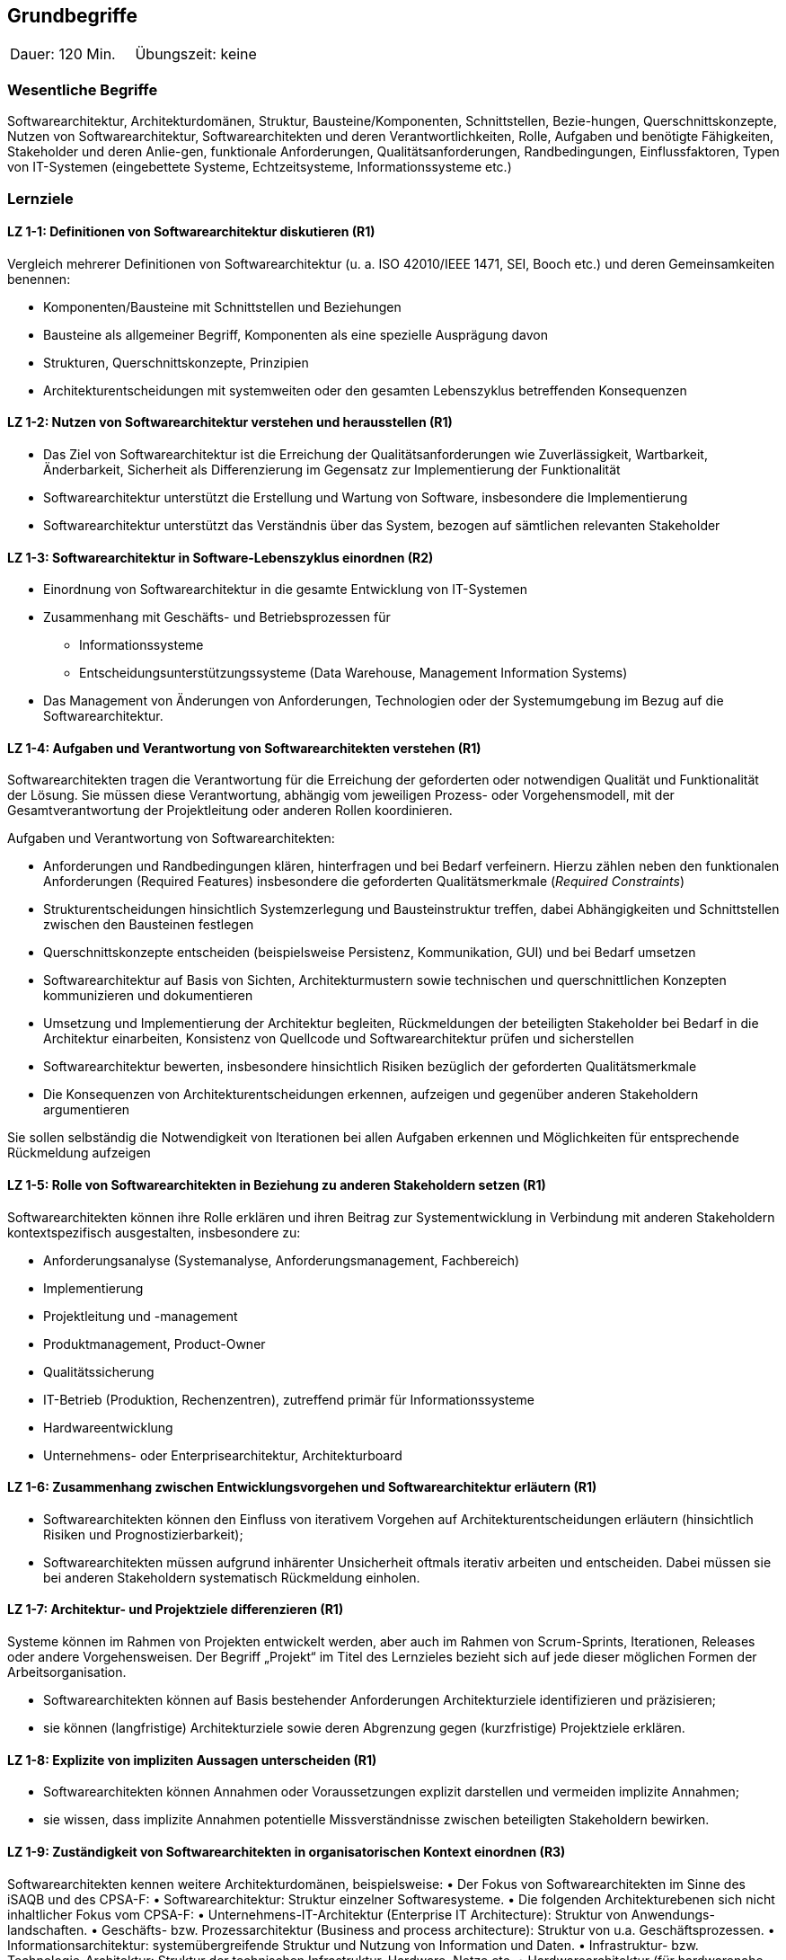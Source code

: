 
== Grundbegriffe

|===
| Dauer: 120 Min. | Übungszeit: keine
|===


=== Wesentliche Begriffe
Softwarearchitektur, Architekturdomänen, Struktur, Bausteine/Komponenten, Schnittstellen, Bezie-hungen, Querschnittskonzepte, Nutzen von Softwarearchitektur, Softwarearchitekten und deren Verantwortlichkeiten, Rolle, Aufgaben und benötigte Fähigkeiten, Stakeholder und deren Anlie-gen, funktionale Anforderungen, Qualitätsanforderungen, Randbedingungen, Einflussfaktoren, Typen von IT-Systemen (eingebettete Systeme, Echtzeitsysteme, Informationssysteme etc.)

=== Lernziele

==== LZ 1-1: Definitionen von Softwarearchitektur diskutieren (R1)
Vergleich mehrerer Definitionen von Softwarearchitektur (u. a. ISO 42010/IEEE 1471, SEI, Booch etc.) und deren Gemeinsamkeiten benennen:

*	Komponenten/Bausteine mit Schnittstellen und Beziehungen
*	Bausteine als allgemeiner Begriff, Komponenten als eine spezielle Ausprägung davon
*	Strukturen, Querschnittskonzepte, Prinzipien
*	Architekturentscheidungen mit systemweiten oder den gesamten Lebenszyklus betreffenden Konsequenzen

==== LZ 1-2: Nutzen von Softwarearchitektur verstehen und herausstellen (R1)

*	Das Ziel von Softwarearchitektur ist die Erreichung der Qualitätsanforderungen wie Zuverlässigkeit, Wartbarkeit, Änderbarkeit, Sicherheit als Differenzierung im Gegensatz zur Implementierung der Funktionalität
*	Softwarearchitektur unterstützt die Erstellung und Wartung von Software, insbesondere die Implementierung
*	Softwarearchitektur unterstützt das Verständnis über das System, bezogen auf sämtlichen relevanten Stakeholder

==== LZ 1-3: Softwarearchitektur in Software-Lebenszyklus einordnen (R2)

* Einordnung von Softwarearchitektur in die gesamte Entwicklung von IT-Systemen

*	Zusammenhang mit Geschäfts- und Betriebsprozessen für
** Informationssysteme
** Entscheidungsunterstützungssysteme (Data Warehouse, Management Information Systems)
*	Das Management von Änderungen von Anforderungen, Technologien oder der Systemumgebung im Bezug auf die Softwarearchitektur.

==== LZ 1-4: Aufgaben und Verantwortung von Softwarearchitekten verstehen (R1)
Softwarearchitekten tragen die Verantwortung für die Erreichung der geforderten oder notwendigen Qualität und Funktionalität der Lösung. Sie müssen diese Verantwortung, abhängig vom jeweiligen Prozess- oder Vorgehensmodell, mit der Gesamtverantwortung der Projektleitung oder anderen Rollen koordinieren.

Aufgaben und Verantwortung von Softwarearchitekten:

*	Anforderungen und Randbedingungen klären, hinterfragen und bei Bedarf verfeinern. Hierzu zählen neben den funktionalen Anforderungen (Required Features) insbesondere die geforderten Qualitätsmerkmale (_Required Constraints_)
*	Strukturentscheidungen hinsichtlich Systemzerlegung und Bausteinstruktur treffen, dabei Abhängigkeiten und Schnittstellen zwischen den Bausteinen festlegen
*	Querschnittskonzepte entscheiden (beispielsweise Persistenz, Kommunikation, GUI) und bei Bedarf umsetzen
*	Softwarearchitektur auf Basis von Sichten, Architekturmustern sowie technischen und querschnittlichen Konzepten kommunizieren und dokumentieren
*	Umsetzung und Implementierung der Architektur begleiten, Rückmeldungen der beteiligten Stakeholder bei Bedarf in die Architektur einarbeiten, Konsistenz von Quellcode und Softwarearchitektur prüfen und sicherstellen
*	Softwarearchitektur bewerten, insbesondere hinsichtlich Risiken bezüglich der geforderten Qualitätsmerkmale
*	Die Konsequenzen von Architekturentscheidungen erkennen, aufzeigen und gegenüber anderen Stakeholdern argumentieren

Sie sollen selbständig die Notwendigkeit von Iterationen bei allen Aufgaben erkennen und Möglichkeiten für entsprechende Rückmeldung aufzeigen

==== LZ 1-5: Rolle von Softwarearchitekten in Beziehung zu anderen Stakeholdern setzen (R1)
Softwarearchitekten können ihre Rolle erklären und ihren Beitrag zur Systementwicklung in Verbindung mit anderen Stakeholdern kontextspezifisch ausgestalten, insbesondere zu:

*	Anforderungsanalyse (Systemanalyse, Anforderungsmanagement, Fachbereich)
*	Implementierung
*	Projektleitung und -management
*	Produktmanagement, Product-Owner
*	Qualitätssicherung
*	IT-Betrieb (Produktion, Rechenzentren), zutreffend primär für Informationssysteme
*	Hardwareentwicklung
*	Unternehmens- oder Enterprisearchitektur, Architekturboard

==== LZ 1-6: Zusammenhang zwischen Entwicklungsvorgehen und Softwarearchitektur erläutern (R1)

*	Softwarearchitekten können den Einfluss von iterativem Vorgehen auf Architekturentscheidungen erläutern (hinsichtlich Risiken und Prognostizierbarkeit);
*	Softwarearchitekten müssen aufgrund inhärenter Unsicherheit oftmals iterativ arbeiten und entscheiden. Dabei müssen sie bei anderen Stakeholdern systematisch Rückmeldung einholen.

==== LZ 1-7: Architektur- und Projektziele differenzieren (R1)
Systeme können im Rahmen von Projekten entwickelt werden, aber auch im Rahmen von Scrum-Sprints, Iterationen, Releases oder andere Vorgehensweisen. Der Begriff „Projekt“ im Titel des Lernzieles bezieht sich auf jede dieser möglichen Formen der Arbeitsorganisation.

*	Softwarearchitekten können auf Basis bestehender Anforderungen Architekturziele identifizieren und präzisieren;
* 	sie können (langfristige) Architekturziele sowie deren Abgrenzung gegen (kurzfristige) Projektziele erklären.


==== LZ 1-8: Explizite von impliziten Aussagen unterscheiden (R1)

*	Softwarearchitekten können Annahmen oder Voraussetzungen explizit darstellen und vermeiden implizite Annahmen;
*	sie wissen, dass implizite Annahmen potentielle Missverständnisse zwischen beteiligten Stakeholdern bewirken.

==== LZ 1-9: Zuständigkeit von Softwarearchitekten in organisatorischen Kontext einordnen (R3)

Softwarearchitekten kennen weitere Architekturdomänen, beispielsweise:
•	Der Fokus von Softwarearchitekten im Sinne des iSAQB und des CPSA-F:
•	Softwarearchitektur: Struktur einzelner Softwaresysteme.
•	Die folgenden Architekturebenen sich nicht inhaltlicher Fokus vom CPSA-F:
•	Unternehmens-IT-Architektur (Enterprise IT Architecture): Struktur von Anwendungs-landschaften.
•	Geschäfts- bzw. Prozessarchitektur (Business and process architecture): Struktur von u.a. Geschäftsprozessen.
•	Informationsarchitektur: systemübergreifende Struktur und Nutzung von Information und Daten.
•	Infrastruktur- bzw. Technologie-Architektur: Struktur der technischen Infrastruktur, Hardware, Netze etc.
•	Hardwarearchitektur (für hardwarenahe Systeme)
